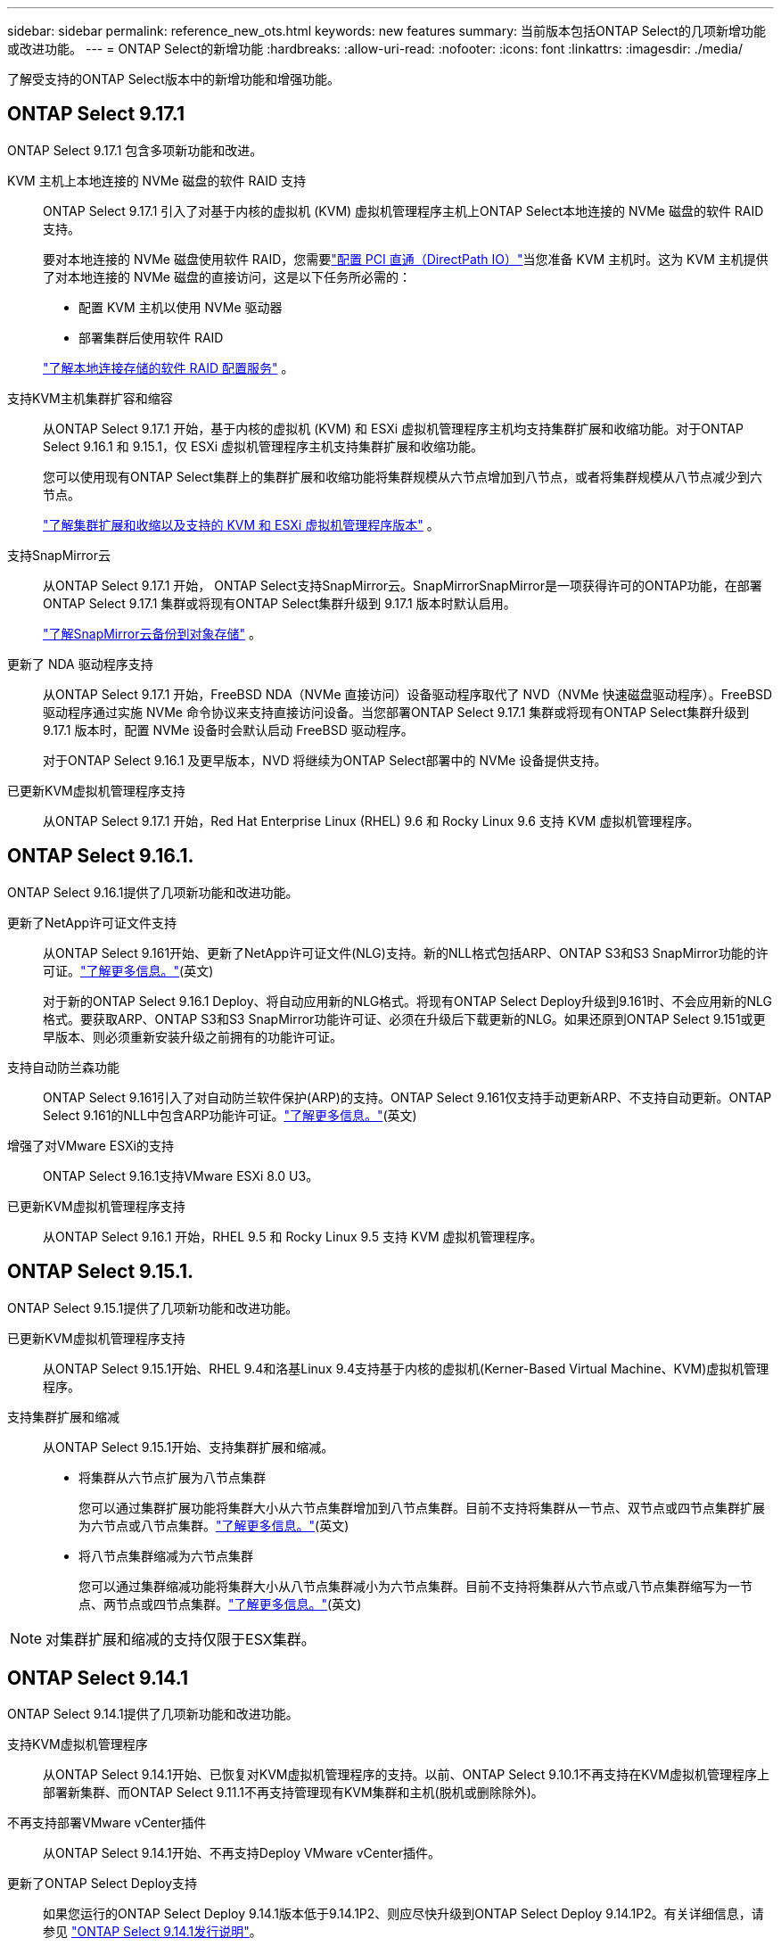 ---
sidebar: sidebar 
permalink: reference_new_ots.html 
keywords: new features 
// summary: The current release includes several new features and improvements specific to ONTAP Select. 
summary: 当前版本包括ONTAP Select的几项新增功能或改进功能。 
---
= ONTAP Select的新增功能
:hardbreaks:
:allow-uri-read: 
:nofooter: 
:icons: font
:linkattrs: 
:imagesdir: ./media/


[role="lead"]
了解受支持的ONTAP Select版本中的新增功能和增强功能。



== ONTAP Select 9.17.1

ONTAP Select 9.17.1 包含多项新功能和改进。

KVM 主机上本地连接的 NVMe 磁盘的软件 RAID 支持:: ONTAP Select 9.17.1 引入了对基于内核的虚拟机 (KVM) 虚拟机管理程序主机上ONTAP Select本地连接的 NVMe 磁盘的软件 RAID 支持。
+
--
要对本地连接的 NVMe 磁盘使用软件 RAID，您需要link:kvm-host-configuration-and-preparation-checklist.html["配置 PCI 直通（DirectPath IO）"]当您准备 KVM 主机时。这为 KVM 主机提供了对本地连接的 NVMe 磁盘的直接访问，这是以下任务所必需的：

* 配置 KVM 主机以使用 NVMe 驱动器
* 部署集群后使用软件 RAID


link:concept_stor_swraid_local.html["了解本地连接存储的软件 RAID 配置服务"] 。

--
支持KVM主机集群扩容和缩容:: 从ONTAP Select 9.17.1 开始，基于内核的虚拟机 (KVM) 和 ESXi 虚拟机管理程序主机均支持集群扩展和收缩功能。对于ONTAP Select 9.16.1 和 9.15.1，仅 ESXi 虚拟机管理程序主机支持集群扩展和收缩功能。
+
--
您可以使用现有ONTAP Select集群上的集群扩展和收缩功能将集群规模从六节点增加到八节点，或者将集群规模从八节点减少到六节点。

link:task_cluster_expansion_contraction.html["了解集群扩展和收缩以及支持的 KVM 和 ESXi 虚拟机管理程序版本"] 。

--
支持SnapMirror云:: 从ONTAP Select 9.17.1 开始， ONTAP Select支持SnapMirror云。SnapMirrorSnapMirror是一项获得许可的ONTAP功能，在部署ONTAP Select 9.17.1 集群或将现有ONTAP Select集群升级到 9.17.1 版本时默认启用。
+
--
https://docs.netapp.com/us-en/ontap/concepts/snapmirror-cloud-backups-object-store-concept.html["了解SnapMirror云备份到对象存储"^] 。

--
更新了 NDA 驱动程序支持:: 从ONTAP Select 9.17.1 开始，FreeBSD NDA（NVMe 直接访问）设备驱动程序取代了 NVD（NVMe 快速磁盘驱动程序）。FreeBSD驱动程序通过实施 NVMe 命令协议来支持直接访问设备。当您部署ONTAP Select 9.17.1 集群或将现有ONTAP Select集群升级到 9.17.1 版本时，配置 NVMe 设备时会默认启动 FreeBSD 驱动程序。
+
--
对于ONTAP Select 9.16.1 及更早版本，NVD 将继续为ONTAP Select部署中的 NVMe 设备提供支持。

--
已更新KVM虚拟机管理程序支持:: 从ONTAP Select 9.17.1 开始，Red Hat Enterprise Linux (RHEL) 9.6 和 Rocky Linux 9.6 支持 KVM 虚拟机管理程序。




== ONTAP Select 9.16.1.

ONTAP Select 9.16.1提供了几项新功能和改进功能。

更新了NetApp许可证文件支持:: 从ONTAP Select 9.161开始、更新了NetApp许可证文件(NLG)支持。新的NLL格式包括ARP、ONTAP S3和S3 SnapMirror功能的许可证。link:reference_lic_ontap_features.html#ontap-features-automatically-enabled-by-default["了解更多信息。"](英文)
+
--
对于新的ONTAP Select 9.16.1 Deploy、将自动应用新的NLG格式。将现有ONTAP Select Deploy升级到9.161时、不会应用新的NLG格式。要获取ARP、ONTAP S3和S3 SnapMirror功能许可证、必须在升级后下载更新的NLG。如果还原到ONTAP Select 9.151或更早版本、则必须重新安装升级之前拥有的功能许可证。

--
支持自动防兰森功能:: ONTAP Select 9.161引入了对自动防兰软件保护(ARP)的支持。ONTAP Select 9.161仅支持手动更新ARP、不支持自动更新。ONTAP Select 9.161的NLL中包含ARP功能许可证。link:reference_lic_ontap_features.html#ontap-features-automatically-enabled-by-default["了解更多信息。"](英文)
增强了对VMware ESXi的支持:: ONTAP Select 9.16.1支持VMware ESXi 8.0 U3。
已更新KVM虚拟机管理程序支持:: 从ONTAP Select 9.16.1 开始，RHEL 9.5 和 Rocky Linux 9.5 支持 KVM 虚拟机管理程序。




== ONTAP Select 9.15.1.

ONTAP Select 9.15.1提供了几项新功能和改进功能。

已更新KVM虚拟机管理程序支持:: 从ONTAP Select 9.15.1开始、RHEL 9.4和洛基Linux 9.4支持基于内核的虚拟机(Kerner-Based Virtual Machine、KVM)虚拟机管理程序。
支持集群扩展和缩减:: 从ONTAP Select 9.15.1开始、支持集群扩展和缩减。
+
--
* 将集群从六节点扩展为八节点集群
+
您可以通过集群扩展功能将集群大小从六节点集群增加到八节点集群。目前不支持将集群从一节点、双节点或四节点集群扩展为六节点或八节点集群。link:task_cluster_expansion_contraction.html#expand-the-cluster["了解更多信息。"](英文)

* 将八节点集群缩减为六节点集群
+
您可以通过集群缩减功能将集群大小从八节点集群减小为六节点集群。目前不支持将集群从六节点或八节点集群缩写为一节点、两节点或四节点集群。link:task_cluster_expansion_contraction.html#contract-the-cluster["了解更多信息。"](英文)



--



NOTE: 对集群扩展和缩减的支持仅限于ESX集群。



== ONTAP Select 9.14.1

ONTAP Select 9.14.1提供了几项新功能和改进功能。

支持KVM虚拟机管理程序:: 从ONTAP Select 9.14.1开始、已恢复对KVM虚拟机管理程序的支持。以前、ONTAP Select 9.10.1不再支持在KVM虚拟机管理程序上部署新集群、而ONTAP Select 9.11.1不再支持管理现有KVM集群和主机(脱机或删除除外)。
不再支持部署VMware vCenter插件:: 从ONTAP Select 9.14.1开始、不再支持Deploy VMware vCenter插件。
更新了ONTAP Select Deploy支持:: 如果您运行的ONTAP Select Deploy 9.14.1版本低于9.14.1P2、则应尽快升级到ONTAP Select Deploy 9.14.1P2。有关详细信息，请参见 link:https://library.netapp.com/ecm/ecm_download_file/ECMLP2886733["ONTAP Select 9.14.1发行说明"^]。
增强了对VMware ESXi的支持:: ONTAP Select 9.14.1支持VMware ESXi 8.0 U2。




== ONTAP Select 9.13.1.

ONTAP Select 9.13.1提供了几项新功能和改进功能。

支持基于TCP的NVMe:: 升级到ONTAP Select 9.13.1时、您必须具有新许可证才能支持基于TCP的NVMe。首次从9.131版部署ONTAP Select时、系统会自动包含此许可证。
已更新VMware ESXi支持:: 从ESXi .13.1开始、ONTAP 9 8.0.1 GA (内部版本20513097)在硬件版本4及更高版本中受支持。
更新了ONTAP Select Deploy支持:: 自2024年4月起、ONTAP Select Deploy 9.13.1不再适用于NetApp 支持站点。如果您运行的是ONTAP Select Deploy 9.13.1,则应尽快升级到ONTAP Select Deploy 9.14.1P2。有关详细信息，请参见 link:https://library.netapp.com/ecm/ecm_download_file/ECMLP2886733["ONTAP Select 9.14.1发行说明"^]。




== ONTAP Select 9.12.1

ONTAP Select 9.12.1从当前版本的核心ONTAP 产品中的大多数新开发中受益。它不包括ONTAP Select 特有的任何新功能或改进。

自2024年4月起、ONTAP Select Deploy 9.12.1不再适用于NetApp 支持站点。如果您运行的是ONTAP Select Deploy 9.12.1、则应尽快升级到ONTAP Select Deploy 9.14.1P2。有关详细信息，请参见 link:https://library.netapp.com/ecm/ecm_download_file/ECMLP2886733["ONTAP Select 9.14.1发行说明"^]。



== ONTAP Select 9.11.1

ONTAP Select 9.11.1包括多项新功能和改进功能。

增强了对VMware ESXi的支持:: ONTAP Select 9.11.1支持VMware ESXi 7.0 U3C。
支持 VMware NSX-T:: ONTAP Select 9.10.1及更高版本已通过VMware NSX-T 3.1.2的认证。将NSX-T与使用OVA文件和ONTAP Select Deploy管理实用程序部署的ONTAP Select 单节点集群结合使用时、不存在任何功能问题或缺陷。但是、在将NSX-T与ONTAP Select 多节点集群结合使用时、您应注意ONTAP Select 9.11.1的以下限制：
+
--
* 网络连接检查程序
+
在基于 NSX-T 的网络上运行 Deploy CLI 提供的网络连接检查程序时，此检查程序将失败。



--
不再支持 KVM 虚拟机管理程序::
+
--
* 从ONTAP Select 9.10.1开始、您无法再在KVM虚拟机管理程序上部署新集群。
* 从ONTAP Select 9.11.1开始、除了脱机和删除功能之外、现有KVM集群和主机不再具有所有易管理性功能。
+
NetApp强烈建议客户计划并执行从适用于KVM的ONTAP Select 到任何其他ONTAP 平台的完整数据迁移、包括适用于ESXi的ONTAP Select。有关详细信息，请参见 https://mysupport.netapp.com/info/communications/ECMLP2877451.html["EOA通知"^]



--




== ONTAP Select 9.10.1

ONTAP Select 9.10.1包括多项新功能和改进功能。

支持 VMware NSX-T:: ONTAP Select 9.10.1 已通过 VMware NSX-T 3.1.2 的认证。将NSX-T与使用OVA文件和ONTAP Select Deploy管理实用程序部署的ONTAP Select 单节点集群结合使用时、不存在任何功能问题或缺陷。但是，在将 NSX-T 与 ONTAP Select 多节点集群结合使用时，应注意以下要求和限制：
+
--
* 集群 MTU
+
在部署集群之前，您必须手动将集群 MTU 大小调整为 8800 ，以考虑额外的开销。VMware 准则允许在使用 NSX-T 时使用 200 字节的缓冲区

* 网络 4x10 Gb 配置
+
对于在配置有四个 NIC 的 VMware ESXi 主机上部署 ONTAP Select 的情况， Deploy 实用程序将提示您遵循最佳实践，即在两个不同的端口组之间拆分内部流量，并在两个不同的端口组之间拆分外部流量。但是，在使用覆盖网络时，此配置不起作用，您应忽略此建议。在这种情况下，您只能使用一个内部端口组和一个外部端口组。

* 网络连接检查程序
+
在基于 NSX-T 的网络上运行 Deploy CLI 提供的网络连接检查程序时，此检查程序将失败。



--
不再支持 KVM 虚拟机管理程序:: 从 ONTAP Select 9.10.1 开始，您无法再在 KVM 虚拟机管理程序上部署新集群。但是，如果您将集群从先前版本升级到 9.10.1 ，则仍可使用 Deploy 实用程序管理集群。




== ONTAP Select 9.9.1

ONTAP Select 9.9.1包括多项新功能和改进功能。

处理器系列支持:: 从ONTAP Select 9.9.1开始、ONTAP Select仅支持Intel Xeon桑迪桥或更高版本的CPU型号。
已更新VMware ESXi支持:: ONTAP Select 9.1.1增强了对VMware ESXi的支持。现在支持以下版本：
+
--
* ESXi 7.0 U2
* ESXi 7.0 U1


--




== ONTAP Select 9.8

ONTAP Select 9.8提供了几项新增功能和变更功能。

高速接口:: 此高速接口功能可同时为25G (25GbE)和40G (40GbE)提供一个选项、从而增强了网络连接。要在使用这些较高速度时获得最佳性能、您应遵循ONTAP Select 文档中所述的端口映射配置最佳实践。
已更新VMware ESXi支持:: ONTAP Select 9.8中有关VMware ESXi支持的两项更改。
+
--
* 支持ESXi 7.0 (GA内部版本15843807及更高版本)
* 不再支持ESXi 6.0


--

